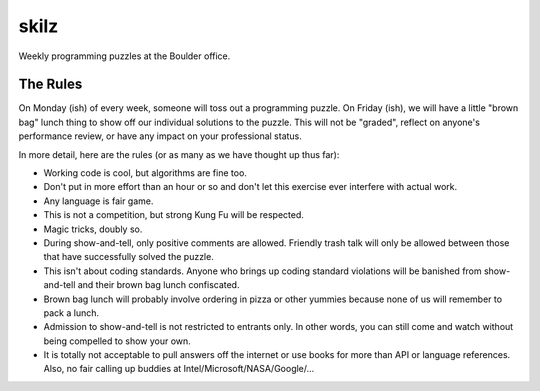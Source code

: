 skilz
======

Weekly programming puzzles at the Boulder office.

The Rules
---------

On Monday (ish) of every week, someone will toss out a programming
puzzle. On Friday (ish), we will have a little "brown bag" lunch thing
to show off our individual solutions to the puzzle. This will not be
"graded", reflect on anyone's performance review, or have any impact
on your professional status.

In more detail, here are the rules (or as many as we have thought up thus far):

* Working code is cool, but algorithms are fine too.
* Don't put in more effort than an hour or so and don't let this
  exercise ever interfere with actual work.
* Any language is fair game.
* This is not a competition, but strong Kung Fu will be respected.
* Magic tricks, doubly so.
* During show-and-tell, only positive comments are allowed. Friendly
  trash talk will only be allowed between those that have successfully
  solved the puzzle.
* This isn't about coding standards. Anyone who brings up coding
  standard violations will be banished from show-and-tell and their
  brown bag lunch confiscated.
* Brown bag lunch will probably involve ordering in pizza or other
  yummies because none of us will remember to pack a lunch.
* Admission to show-and-tell is not restricted to entrants only. In
  other words, you can still come and watch without being compelled to
  show your own.
* It is totally not acceptable to pull answers off the internet or use
  books for more than API or language references. Also, no fair
  calling up buddies at Intel/Microsoft/NASA/Google/...
